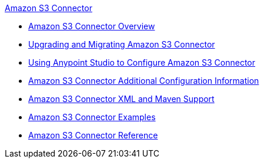 .xref:index.adoc[Amazon S3 Connector]
* xref:index.adoc[Amazon S3 Connector Overview]
* xref:amazon-s3-connector-upgrade-migrate.adoc[Upgrading and Migrating Amazon S3 Connector]
* xref:amazon-s3-connector-studio.adoc[Using Anypoint Studio to Configure Amazon S3 Connector]
* xref:amazon-s3-connector-config-topics.adoc[Amazon S3 Connector Additional Configuration Information]
* xref:amazon-s3-connector-xml-maven.adoc[Amazon S3 Connector XML and Maven Support]
* xref:amazon-s3-connector-examples.adoc[Amazon S3 Connector Examples]
* xref:amazon-s3-connector-reference.adoc[Amazon S3 Connector Reference]
